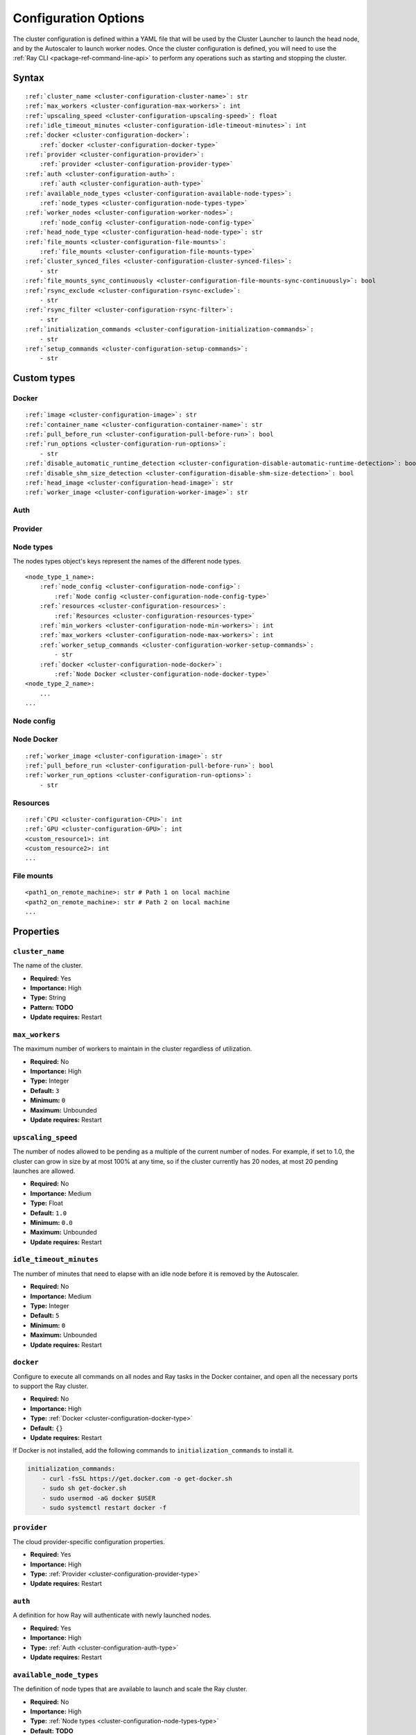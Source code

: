 .. _cluster-config:

Configuration Options
=====================

The cluster configuration is defined within a YAML file that will be used by the Cluster Launcher to launch the head node, and by the Autoscaler to launch worker nodes. Once the cluster configuration is defined, you will need to use the :ref:`Ray CLI <package-ref-command-line-api>` to perform any operations such as starting and stopping the cluster.

Syntax
------

.. parsed-literal::

    :ref:`cluster_name <cluster-configuration-cluster-name>`: str
    :ref:`max_workers <cluster-configuration-max-workers>`: int
    :ref:`upscaling_speed <cluster-configuration-upscaling-speed>`: float
    :ref:`idle_timeout_minutes <cluster-configuration-idle-timeout-minutes>`: int
    :ref:`docker <cluster-configuration-docker>`:
        :ref:`docker <cluster-configuration-docker-type>`
    :ref:`provider <cluster-configuration-provider>`:
        :ref:`provider <cluster-configuration-provider-type>`
    :ref:`auth <cluster-configuration-auth>`:
        :ref:`auth <cluster-configuration-auth-type>`
    :ref:`available_node_types <cluster-configuration-available-node-types>`:
        :ref:`node_types <cluster-configuration-node-types-type>`
    :ref:`worker_nodes <cluster-configuration-worker-nodes>`:
        :ref:`node_config <cluster-configuration-node-config-type>`
    :ref:`head_node_type <cluster-configuration-head-node-type>`: str
    :ref:`file_mounts <cluster-configuration-file-mounts>`:
        :ref:`file_mounts <cluster-configuration-file-mounts-type>`
    :ref:`cluster_synced_files <cluster-configuration-cluster-synced-files>`:
        - str
    :ref:`file_mounts_sync_continuously <cluster-configuration-file-mounts-sync-continuously>`: bool
    :ref:`rsync_exclude <cluster-configuration-rsync-exclude>`:
        - str
    :ref:`rsync_filter <cluster-configuration-rsync-filter>`:
        - str
    :ref:`initialization_commands <cluster-configuration-initialization-commands>`:
        - str
    :ref:`setup_commands <cluster-configuration-setup-commands>`:
        - str

Custom types
------------

.. _cluster-configuration-docker-type:

Docker
~~~~~~

.. parsed-literal::
    :ref:`image <cluster-configuration-image>`: str
    :ref:`container_name <cluster-configuration-container-name>`: str
    :ref:`pull_before_run <cluster-configuration-pull-before-run>`: bool
    :ref:`run_options <cluster-configuration-run-options>`:
        - str
    :ref:`disable_automatic_runtime_detection <cluster-configuration-disable-automatic-runtime-detection>`: bool
    :ref:`disable_shm_size_detection <cluster-configuration-disable-shm-size-detection>`: bool
    :ref:`head_image <cluster-configuration-head-image>`: str
    :ref:`worker_image <cluster-configuration-worker-image>`: str

.. _cluster-configuration-auth-type:

Auth
~~~~

.. tabs::
    .. group-tab:: AWS

        .. parsed-literal::

            :ref:`ssh_user <cluster-configuration-ssh-user>`: str
            :ref:`ssh_private_key <cluster-configuration-ssh-private-key>`: str

    .. group-tab:: Azure

        .. parsed-literal::

            :ref:`ssh_user <cluster-configuration-ssh-user>`: str
            :ref:`ssh_private_key <cluster-configuration-ssh-private-key>`: str
            :ref:`ssh_public_key <cluster-configuration-ssh-public-key>`: str

    .. group-tab:: GCP

        .. parsed-literal::

            :ref:`ssh_user <cluster-configuration-ssh-user>`: str
            :ref:`ssh_private_key <cluster-configuration-ssh-private-key>`: str

.. _cluster-configuration-provider-type:

Provider
~~~~~~~~

.. tabs::
    .. group-tab:: AWS

        .. parsed-literal::

            :ref:`type <cluster-configuration-type>`: str
            :ref:`region <cluster-configuration-region>`: str
            :ref:`availability_zone <cluster-configuration-availability-zone>`: str
            :ref:`cache_stopped_nodes <cluster-configuration-cache-stopped-nodes>`: bool

    .. group-tab:: Azure

        .. parsed-literal::

            :ref:`type <cluster-configuration-type>`: str
            :ref:`location <cluster-configuration-location>`: str
            :ref:`resource_group <cluster-configuration-resource-group>`: str
            :ref:`subscription_id <cluster-configuration-subscription-id>`: str
            :ref:`cache_stopped_nodes <cluster-configuration-cache-stopped-nodes>`: bool

    .. group-tab:: GCP

        .. parsed-literal::

            :ref:`type <cluster-configuration-type>`: str
            :ref:`region <cluster-configuration-region>`: str
            :ref:`availability_zone <cluster-configuration-availability-zone>`: str
            :ref:`project_id <cluster-configuration-project-id>`: str
            :ref:`cache_stopped_nodes <cluster-configuration-cache-stopped-nodes>`: bool

.. _cluster-configuration-node-types-type:

Node types
~~~~~~~~~~

The nodes types object's keys represent the names of the different node types.

.. parsed-literal::
    <node_type_1_name>:
        :ref:`node_config <cluster-configuration-node-config>`:
            :ref:`Node config <cluster-configuration-node-config-type>`
        :ref:`resources <cluster-configuration-resources>`:
            :ref:`Resources <cluster-configuration-resources-type>`
        :ref:`min_workers <cluster-configuration-node-min-workers>`: int
        :ref:`max_workers <cluster-configuration-node-max-workers>`: int
        :ref:`worker_setup_commands <cluster-configuration-worker-setup-commands>`:
            - str
        :ref:`docker <cluster-configuration-node-docker>`:
            :ref:`Node Docker <cluster-configuration-node-docker-type>`
    <node_type_2_name>:
        ...
    ...

.. _cluster-configuration-node-config-type:

Node config
~~~~~~~~~~~

.. tabs::
    .. group-tab:: AWS

        A YAML object as defined in `the AWS docs <https://docs.aws.amazon.com/AWSCloudFormation/latest/UserGuide/aws-properties-ec2-instance.html>`_.

    .. group-tab:: Azure

        A YAML object as defined in `the deployment template <https://docs.microsoft.com/en-us/azure/templates/microsoft.compute/virtualmachines>`_ whose resources are defined in `the Azure docs <https://docs.microsoft.com/en-us/azure/templates/>`_.

    .. group-tab:: GCP

        A YAML object as defined in `the GCP docs <https://cloud.google.com/compute/docs/reference/rest/v1/instances>`_.

.. _cluster-configuration-node-docker-type:

Node Docker
~~~~~~~~~~~

.. parsed-literal::

    :ref:`worker_image <cluster-configuration-image>`: str
    :ref:`pull_before_run <cluster-configuration-pull-before-run>`: bool
    :ref:`worker_run_options <cluster-configuration-run-options>`:
        - str

.. _cluster-configuration-resources-type:

Resources
~~~~~~~~~

.. parsed-literal::

    :ref:`CPU <cluster-configuration-CPU>`: int
    :ref:`GPU <cluster-configuration-GPU>`: int
    <custom_resource1>: int
    <custom_resource2>: int
    ...

.. _cluster-configuration-file-mounts-type:

File mounts
~~~~~~~~~~~

.. parsed-literal::
    <path1_on_remote_machine>: str # Path 1 on local machine
    <path2_on_remote_machine>: str # Path 2 on local machine
    ...

Properties
----------

.. _cluster-configuration-cluster-name:

``cluster_name``
~~~~~~~~~~~~~~~~

The name of the cluster.

* **Required:** Yes
* **Importance:** High
* **Type:** String
* **Pattern:** **TODO**
* **Update requires:** Restart

.. _cluster-configuration-max-workers:

``max_workers``
~~~~~~~~~~~~~~~

The maximum number of workers to maintain in the cluster regardless of utilization.

* **Required:** No
* **Importance:** High
* **Type:** Integer
* **Default:** ``3``
* **Minimum:** ``0``
* **Maximum:** Unbounded
* **Update requires:** Restart

.. _cluster-configuration-upscaling-speed:

``upscaling_speed``
~~~~~~~~~~~~~~~~~~~

The number of nodes allowed to be pending as a multiple of the current number of nodes. For example, if set to 1.0, the cluster can grow in size by at most 100% at any time, so if the cluster currently has 20 nodes, at most 20 pending launches are allowed.

* **Required:** No
* **Importance:** Medium
* **Type:** Float
* **Default:** ``1.0``
* **Minimum:** ``0.0``
* **Maximum:** Unbounded
* **Update requires:** Restart

.. _cluster-configuration-idle-timeout-minutes:

``idle_timeout_minutes``
~~~~~~~~~~~~~~~~~~~~~~~~

The number of minutes that need to elapse with an idle node before it is removed by the Autoscaler.

* **Required:** No
* **Importance:** Medium
* **Type:** Integer
* **Default:** ``5``
* **Minimum:** ``0``
* **Maximum:** Unbounded
* **Update requires:** Restart

.. _cluster-configuration-docker:

``docker``
~~~~~~~~~~

Configure to execute all commands on all nodes and Ray tasks in the Docker container, and open all the necessary ports to support the Ray cluster.

* **Required:** No
* **Importance:** High
* **Type:** :ref:`Docker <cluster-configuration-docker-type>`
* **Default:** ``{}``
* **Update requires:** Restart

If Docker is not installed, add the following commands to ``initialization_commands`` to install it.

.. code-block:: yaml

    initialization_commands:
        - curl -fsSL https://get.docker.com -o get-docker.sh
        - sudo sh get-docker.sh
        - sudo usermod -aG docker $USER
        - sudo systemctl restart docker -f

.. _cluster-configuration-provider:

``provider``
~~~~~~~~~~~~

The cloud provider-specific configuration properties.

* **Required:** Yes
* **Importance:** High
* **Type:** :ref:`Provider <cluster-configuration-provider-type>`
* **Update requires:** Restart

.. _cluster-configuration-auth:

``auth``
~~~~~~~~

A definition for how Ray will authenticate with newly launched nodes.

* **Required:** Yes
* **Importance:** High
* **Type:** :ref:`Auth <cluster-configuration-auth-type>`
* **Update requires:** Restart

.. _cluster-configuration-available-node-types:

``available_node_types``
~~~~~~~~~~~~~~~~~~~~~~~~

The definition of node types that are available to launch and scale the Ray cluster.

* **Required:** No
* **Importance:** High
* **Type:** :ref:`Node types <cluster-configuration-node-types-type>`
* **Default:** **TODO**
* **Update requires:** Restart

.. _cluster-configuration-head-node-type:

``head_node_type``
~~~~~~~~~~~~~~~~~~

The key for one of the node types in ``available_node_types``. This node type will be used to launch the head node.

* **Required:** Yes (unless :ref:`node types <cluster-configuration-available-node-types>` is not configured either)
* **Importance:** High
* **Type:** String
* **Pattern:** **TODO**
* **Update requires:** Restart

.. _cluster-configuration-worker-nodes:

``worker_nodes``
~~~~~~~~~~~~~~~~

The configuration to be used to launch worker nodes on the cloud service provider. Generally, node configs are set in the :ref:`node config of each node type <cluster-configuration-node-config>`. Setting this property allows propagation of a default value to all the node types when they launch as workers (e.g., using spot instances across all workers can be configured here so that it doesn't have to be set across all instance types).

* **Required:** No
* **Importance:** Medium
* **Type:** :ref:`Node config <cluster-configuration-node-config-type>`
* **Default:** ``{}``
* **Update requires:** Restart

.. _cluster-configuration-file-mounts:

``file_mounts``
~~~~~~~~~~~~~~~

The files or directories to copy to the head and worker nodes.

* **Required:** No
* **Importance:** High
* **Type:** :ref:`File mounts <cluster-configuration-file-mounts-type>`
* **Default:** ``[]``
* **Update requires:** Restart

.. _cluster-configuration-cluster-synced-files:

``cluster_synced_files``
~~~~~~~~~~~~~~~~~~~~~~~~

A list of paths to the files or directories to copy from the head node to the worker nodes. The same path on the head node will be copied to the worker node. This behavior is a subset of the file_mounts behavior, so in the vast majority of cases one should just use ``file_mounts``.

* **Required:** No
* **Importance:** Low
* **Type:** List of String
* **Default:** ``[]``
* **Update requires:** Restart

.. _cluster-configuration-file-mounts-sync-continuously:

``file_mounts_sync_continuously``
~~~~~~~~~~~~~~~~~~~~~~~~~~~~~~~~~

If enabled, changes to directories in ``file_mounts`` or ``cluster_synced_files`` in the head node should sync to the worker nodes continuously.

* **Required:** No
* **Importance:** Low
* **Type:** Boolean
* **Default:** ``False``
* **Update requires:** Restart

.. _cluster-configuration-rsync-exclude:

``rsync_exclude``
~~~~~~~~~~~~~~~~~

A list of patterns for files to exclude when running ``rsync up`` or ``rsync down``. The filter is applied on the source directory only.

* **Required:** No
* **Importance:** Medium
* **Type:** List of String
* **Default:** ``[]``
* **Update requires:** Restart

.. _cluster-configuration-rsync-filter:

``rsync_filter``
~~~~~~~~~~~~~~~~

A list of patterns for files to exclude when running ``rsync up`` or ``rsync down``. The filter is applied on the source directory and recursively through all subdirectories.

* **Required:** No
* **Importance:** Low
* **Type:** List of String
* **Default:** ``[]``
* **Update requires:** Restart

.. _cluster-configuration-initialization-commands:

``initialization_commands``
~~~~~~~~~~~~~~~~~~~~~~~~~~~

A list of commands that will be run before the :ref:`setup commands <cluster-configuration-setup-commands>`. If Docker is enabled, these commands will run outside the container and before Docker is setup.

* **Required:** No
* **Importance:** Medium
* **Type:** List of String
* **Default:** ``[]``
* **Update requires:** Restart

.. _cluster-configuration-setup-commands:

``setup_commands``
~~~~~~~~~~~~~~~~~~

A list of commands to run to set up nodes. These commands will always run on the head node, and will run on the worker nodes unless overridden by :ref:`worker setup commands <cluster-configuration-worker-setup-commands>`.

* **Required:** No
* **Importance:** High
* **Type:** List of String
* **Default:** ``[]``
* **Update requires:** Restart

Setup commands you use should ideally be *idempotent* (i.e., can be run multiple times without changing the result); this allows Ray to safely update nodes after they have been created. You can usually make commands idempotent with small modifications, e.g. ``git clone foo`` can be rewritten as ``test -e foo || git clone foo`` which checks if the repo is already cloned first.

After you have customized the nodes, create a new machine image (or docker container) and use that in the config file to reduce setup times.

.. _cluster-configuration-image:

``docker.image``
~~~~~~~~~~~~~~~~

The Docker image to pull in the head and worker nodes. If no image is specified, Ray will not use Docker.

* **Required:** Yes (If Docker is in use.)
* **Importance:** High
* **Type:** String
* **Update requires:** Restart

The Ray project provides Docker images on `DockerHub <https://hub.docker.com/u/rayproject>`_. The repository includes following images:

* ``rayproject/ray-ml:latest-gpu``: CUDA support, includes ML dependencies.
* ``rayproject/ray:latest-gpu``: CUDA support, no ML dependencies.
* ``rayproject/ray-ml:latest``: No CUDA support, includes ML dependencies.
* ``rayproject/ray:latest``: No CUDA support, no ML dependencies.

.. _cluster-configuration-container-name:

``docker.container_name``
~~~~~~~~~~~~~~~~~~~~~~~~~

The name to use when starting the Docker container.

* **Required:** Yes (If Docker is in use.)
* **Importance:** Low
* **Type:** String
* **Default:** ``[]``
* **Update requires:** Restart

.. _cluster-configuration-pull-before-run:

``docker.pull_before_run``
~~~~~~~~~~~~~~~~~~~~~~~~~~

If enabled, the latest version of image will be pulled when starting Docker. If disabled, ``docker run`` will only pull the image if no cached version is present.

* **Required:** No
* **Importance:** Medium
* **Type:** Boolean
* **Default:** ``False``
* **Update requires:** Restart

.. _cluster-configuration-run-options:

``docker.run_options``
~~~~~~~~~~~~~~~~~~~~~~

The extra options to pass to ``docker run``.

* **Required:** No
* **Importance:** Medium
* **Type:** List of String
* **Default:** ``[]``
* **Update requires:** Restart


.. _cluster-configuration-disable-automatic-runtime-detection:

``docker.disable_automatic_runtime_detection``
~~~~~~~~~~~~~~~~~~~~~~~~~~

If enabled, Ray will not try to use the NVIDIA runtime if GPUs are present.

* **Required:** No
* **Importance:** Medium
* **Type:** Boolean
* **Default:** ``False``
* **Update requires:** Restart


### disable_shm_size_detection
.. _cluster-configuration-disable-shm-size-detection:

``docker.disable_shm_size_detection``
~~~~~~~~~~~~~~~~~~~~~~~~~~

If enabled, Ray will not automatically specify the size /dev/shm for the started container.

* **Required:** No
* **Importance:** Medium
* **Type:** Boolean
* **Default:** ``False``
* **Update requires:** Restart

.. _cluster-configuration-ssh-user:

``auth.ssh_user``
~~~~~~~~~~~~~~~~~

The user that Ray will authenticate with when launching new nodes.

* **Required:** Yes
* **Importance:** High
* **Type:** String
* **Update requires:** Restart

.. _cluster-configuration-ssh-private-key:

``auth.ssh_private_key``
~~~~~~~~~~~~~~~~~~~~~~~~

.. tabs::
    .. group-tab:: AWS

        The path to an existing private key for Ray to use. If not configured, Ray will create a new private keypair (default behavior). If configured, the key must be added to the project-wide metadata and ``KeyName`` has to be defined in the :ref:`node configuration <cluster-configuration-node-config>`.

        * **Required:** No
        * **Importance:** Low
        * **Type:** String
        * **Update requires:** Restart

    .. group-tab:: Azure

        The path to an existing private key for Ray to use.

        * **Required:** Yes
        * **Importance:** High
        * **Type:** String
        * **Update requires:** Restart

        You may use ``ssh-keygen -t rsa -b 4096`` to generate a new ssh keypair.

    .. group-tab:: GCP

        The path to an existing private key for Ray to use. If not configured, Ray will create a new private keypair (default behavior). If configured, the key must be added to the project-wide metadata and ``KeyName`` has to be defined in the :ref:`node configuration <cluster-configuration-node-config>`.

        * **Required:** No
        * **Importance:** Low
        * **Type:** String
        * **Update requires:** Restart

.. _cluster-configuration-ssh-public-key:

``auth.ssh_public_key``
~~~~~~~~~~~~~~~~~~~~~~~

.. tabs::
    .. group-tab:: AWS

        Not supported.

    .. group-tab:: Azure

        The path to an existing public key for Ray to use.

        * **Required:** Yes
        * **Importance:** High
        * **Type:** String
        * **Update requires:** Restart

    .. group-tab:: GCP

        Not supported.

.. _cluster-configuration-type:

``provider.type``
~~~~~~~~~~~~~~~~~

.. tabs::
    .. group-tab:: AWS

        The cloud service provider. For AWS, this must be set to ``aws``.

        * **Required:** Yes
        * **Importance:** High
        * **Type:** String
        * **Allowed values:** ``aws | azure | gcp``
        * **Update requires:** Restart

    .. group-tab:: Azure

        The cloud service provider. For Azure, this must be set to ``azure``.

        * **Required:** Yes
        * **Importance:** High
        * **Type:** String
        * **Allowed values:** ``aws | azure | gcp``
        * **Update requires:** Restart

    .. group-tab:: GCP

        The cloud service provider. For GCP, this must be set to ``gcp``.

        * **Required:** Yes
        * **Importance:** High
        * **Type:** String
        * **Allowed values:** ``aws | azure | gcp``
        * **Update requires:** Restart

.. _cluster-configuration-region:

``provider.region``
~~~~~~~~~~~~~~~~~~~

.. tabs::
    .. group-tab:: AWS

        The region to use for deployment of the Ray cluster.

        * **Required:** Yes
        * **Importance:** High
        * **Type:** String
        * **Update requires:** Restart

    .. group-tab:: Azure

        Not supported.

    .. group-tab:: GCP

        The region to use for deployment of the Ray cluster.

        * **Required:** Yes
        * **Importance:** High
        * **Type:** String
        * **Update requires:** Restart

.. _cluster-configuration-availability-zone:

``provider.availability_zone``
~~~~~~~~~~~~~~~~~~~~~~~~~~~~~~

.. tabs::
    .. group-tab:: AWS

        A string specifying a comma-separated list of availability zone(s) that nodes may be launched in.

        * **Required:** No
        * **Importance:** Low
        * **Type:** String
        * **Default:** **TODO: WHAT VALUE CAN YOU SET TO GET THE EQUIVALENT OF AN ABSENCE OF VALUE**
        * **Update requires:** Restart

    .. group-tab:: Azure

        Not supported.

    .. group-tab:: GCP

        A string specifying a comma-separated list of availability zone(s) that nodes may be launched in.

        * **Required:** No
        * **Importance:** Low
        * **Type:** String
        * **Default:** **TODO: WHAT VALUE CAN YOU SET TO GET THE EQUIVALENT OF AN ABSENCE OF VALUE**
        * **Update requires:** Restart

.. _cluster-configuration-location:

``provider.location``
~~~~~~~~~~~~~~~~~~~~~

.. tabs::
    .. group-tab:: AWS

        Not supported.

    .. group-tab:: Azure

        The location to use for deployment of the Ray cluster.

        * **Required:** Yes
        * **Importance:** High
        * **Type:** String
        * **Update requires:** Restart

    .. group-tab:: GCP

        Not supported.

.. _cluster-configuration-resource-group:

``provider.resource_group``
~~~~~~~~~~~~~~~~~~~~~~~~~~~

.. tabs::
    .. group-tab:: AWS

        Not supported.

    .. group-tab:: Azure

        The resource group to use for deployment of the Ray cluster.

        * **Required:** Yes
        * **Importance:** High
        * **Type:** String
        * **Update requires:** Restart

    .. group-tab:: GCP

        Not supported.

.. _cluster-configuration-subscription-id:

``provider.subscription_id``
~~~~~~~~~~~~~~~~~~~~~~~~~~~~

.. tabs::
    .. group-tab:: AWS

        Not supported.

    .. group-tab:: Azure

        The subscription ID to use for deployment of the Ray cluster. If not specified, Ray will use the default from the Azure CLI.

        * **Required:** No
        * **Importance:** High
        * **Type:** String
        * **Default:** ``""``
        * **Update requires:** Restart

    .. group-tab:: GCP

        Not supported.

.. _cluster-configuration-project-id:

``provider.project_id``
~~~~~~~~~~~~~~~~~~~~~~~

.. tabs::
    .. group-tab:: AWS

        Not supported.

    .. group-tab:: Azure

        Not supported.

    .. group-tab:: GCP

        The globally unique project ID to use for deployment of the Ray cluster.

        * **Required:** No
        * **Importance:** Low
        * **Type:** String
        * **Default:** ``null``
        * **Update requires:** Restart

.. _cluster-configuration-cache-stopped-nodes:

``provider.cache_stopped_nodes``
~~~~~~~~~~~~~~~~~~~~~~~~~~~~~~~~

If enabled, nodes will be stopped when the cluster scales down. If disabled, nodes will be terminated instead.

* **Required:** No
* **Importance:** Medium
* **Type:** Boolean
* **Default:** ``True``
* **Update requires:** Restart

.. _cluster-configuration-node-config:

``available_node_types.<node_type_name>.node_type.node_config``
~~~~~~~~~~~~~~~~~~~~~~~~~~~~~~~~~~~~~~~~~~~~~~~~~~~~~~~~~~~~~~~

The configuration to be used to launch the nodes on the cloud service provider. Among other things, this will specify the instance type to be launched.

* **Required:** No
* **Importance:** High
* **Type:** :ref:`Node config <cluster-configuration-node-config-type>`
* **Default:** ``{}``
* **Update requires:** Restart

.. _cluster-configuration-resources:

``available_node_types.<node_type_name>.node_type.resources``
~~~~~~~~~~~~~~~~~~~~~~~~~~~~~~~~~~~~~~~~~~~~~~~~~~~~~~~~~~~~~

The resources that a node type provides, which enables the autoscaler to automatically select the right kind of nodes to launch given the resource demands of the application. The resources specified will be automatically passed to the ``ray start`` command for the node via an environment variable. If not provided, this is automatically set by the Autoscaler based on the instance type. For more information, see also the `resource demand scheduler <https://github.com/ray-project/ray/blob/master/python/ray/autoscaler/_private/resource_demand_scheduler.py>`_

* **Required:** No
* **Importance:** Low
* **Type:** :ref:`Resources <cluster-configuration-resources-type>`
* **Default:** ``{}``
* **Update requires:** Restart

In some cases, adding special nodes without any resources may be desirable. Such nodes can be used as a driver which connects to the cluster to launch jobs. In order to manually add a node to an autoscaled cluster, the *ray-cluster-name* tag should be set and *ray-node-type* tag should be set to unmanaged. Unmanaged nodes can be created by setting the resources to ``{}`` and the :ref:`maximum workers <cluster-configuration-node-min-workers>` to 0. The Autoscaler will not attempt to start, stop, or update unmanaged nodes. The user is responsible for properly setting up and cleaning up unmanaged nodes.

.. _cluster-configuration-node-min-workers:

``available_node_types.<node_type_name>.node_type.min_workers``
~~~~~~~~~~~~~~~~~~~~~~~~~~~~~~~~~~~~~~~~~~~~~~~~~~~~~~~~~~~~~~~

The minimum number of workers to maintain for this node type regardless of utilization.

* **Required:** No
* **Importance:** High
* **Type:** Integer
* **Default:** ``0``
* **Minimum:** ``0``
* **Maximum:** Unbounded
* **Update requires:** Restart

.. _cluster-configuration-node-max-workers:

``available_node_types.<node_type_name>.node_type.max_workers``
~~~~~~~~~~~~~~~~~~~~~~~~~~~~~~~~~~~~~~~~~~~~~~~~~~~~~~~~~~~~~~~

The maximum number of workers to maintain for this node type regardless of utilization. If higher than the :ref:`minimum workers <cluster-configuration-node-min-workers>`, this value will apply.

* **Required:** No
* **Importance:** High
* **Type:** Integer
* **Default:** ``3``
* **Minimum:** ``0``
* **Maximum:** Unbounded
* **Update requires:** Restart

.. _cluster-configuration-worker-setup-commands:

``available_node_types.<node_type_name>.node_type.worker_setup_commands``
~~~~~~~~~~~~~~~~~~~~~~~~~~~~~~~~~~~~~~~~~~~~~~~~~~~~~~~~~~~~~~~~~~~~~~~~~

A list of commands to run to set up worker nodes. These commands will only run if the node is started as a worker, and will override the general :ref:`setup commands <cluster-configuration-setup-commands>` for the node.

* **Required:** No
* **Importance:** High
* **Type:** List of String
* **Default:** ``[]``
* **Update requires:** Restart

.. _cluster-configuration-cpu:

``available_node_types.<node_type_name>.node_type.resources.CPU``
~~~~~~~~~~~~~~~~~~~~~~~~~~~~~~~~~~~~~~~~~~~~~~~~~~~~~~~~~~~~~~~~~

.. tabs::
    .. group-tab:: AWS

        The number of CPUs made available by this node. If not configured, the Autoscaler will automatically assign a value based on the instance type.

        * **Required:** No
        * **Importance:** Low
        * **Type:** Integer
        * **Default:** **TODO: WHAT VALUE CAN YOU SET TO GET THE EQUIVALENT OF AN ABSENCE OF VALUE**
        * **Update requires:** Restart

    .. group-tab:: Azure

        The number of CPUs made available by this node.
        
        * **Required:** Yes
        * **Importance:** High
        * **Type:** Integer
        * **Default:** ``0``
        * **Update requires:** Restart

    .. group-tab:: GCP

        The number of CPUs made available by this node.
        
        * **Required:** No
        * **Importance:** High
        * **Type:** Integer
        * **Default:** ``0``
        * **Update requires:** Restart



.. _cluster-configuration-gpu:

``available_node_types.<node_type_name>.node_type.resources.GPU``
~~~~~~~~~~~~~~~~~~~~~~~~~~~~~~~~~~~~~~~~~~~~~~~~~~~~~~~~~~~~~~~~~

.. tabs::
    .. group-tab:: AWS

        The number of GPUs made available by this node. If not configured, the Autoscaler will automatically assign a value based on the instance type.

        * **Required:** No
        * **Importance:** Low
        * **Type:** Integer
        * **Default:** **TODO: WHAT VALUE CAN YOU SET TO GET THE EQUIVALENT OF AN ABSENCE OF VALUE**
        * **Update requires:** Restart

    .. group-tab:: Azure

        The number of GPUs made available by this node.
        
        * **Required:** No
        * **Importance:** High
        * **Type:** Integer
        * **Default:** ``0``
        * **Update requires:** Restart

    .. group-tab:: GCP

        The number of GPUs made available by this node.
        
        * **Required:** No
        * **Importance:** High
        * **Type:** Integer
        * **Default:** ``0``
        * **Update requires:** Restart

.. _cluster-configuration-node-docker:

``available_node_types.<node_type_name>.docker``
~~~~~~~~~~~~~~~~~~~~~~~~~~~~~~~~~~~~~~~~~~~~~~~~

A set of overrides to the top-level :ref:`Docker <cluster-configuration-docker>` configuration.

* **Required:** No
* **Importance:** Low
* **Type:** :ref:`docker <cluster-configuration-node-docker-type>`
* **Default:** ``{}``
* **Update requires:** Restart